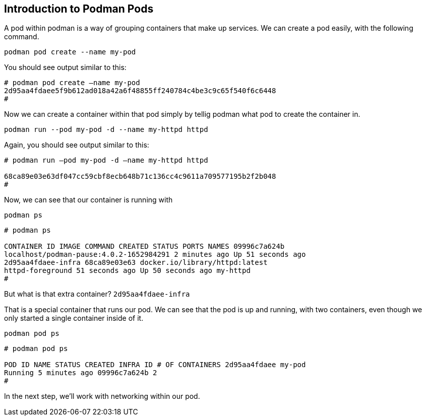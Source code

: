 == Introduction to Podman Pods

A pod within podman is a way of grouping containers that make up
services. We can create a pod easily, with the following command.

[source,bash,subs="+macros,+attributes",role=execute]
podman pod create --name my-pod

You should see output similar to this:

[source,text]
----
# podman pod create –name my-pod
2d95aa4fdaee5f9b612ad018a42a6f48855ff240784c4be3c9c65f540f6c6448 
#
----


Now we can create a container within that pod simply by tellig podman what pod to create the container in.

[source,bash,subs="+macros,+attributes",role=execute]
podman run --pod my-pod -d --name my-httpd httpd


Again, you should see output similar to this:

[source,text]
----
# podman run –pod my-pod -d –name my-httpd httpd

68ca89e03e63df047cc59cbf8ecb648b71c136cc4c9611a709577195b2f2b048 
#
----

Now, we can see that our container is running with
[source,bash,subs="+macros,+attributes",role=execute]
podman ps

[source,text]
----
# podman ps

CONTAINER ID IMAGE COMMAND CREATED STATUS PORTS NAMES 09996c7a624b
localhost/podman-pause:4.0.2-1652984291 2 minutes ago Up 51 seconds ago
2d95aa4fdaee-infra 68ca89e03e63 docker.io/library/httpd:latest
httpd-foreground 51 seconds ago Up 50 seconds ago my-httpd 
#
----


But what is that extra container? `+2d95aa4fdaee-infra+`

That is a special container that runs our pod.  We can see that the pod is up and running, with two containers, even though we only started a single container inside of it.

[source,bash,subs="+macros,+attributes",role=execute]
podman pod ps

[source,text]
----
# podman pod ps

POD ID NAME STATUS CREATED INFRA ID # OF CONTAINERS 2d95aa4fdaee my-pod
Running 5 minutes ago 09996c7a624b 2 
# 
----

In the next step, we'll work with networking within our pod.
